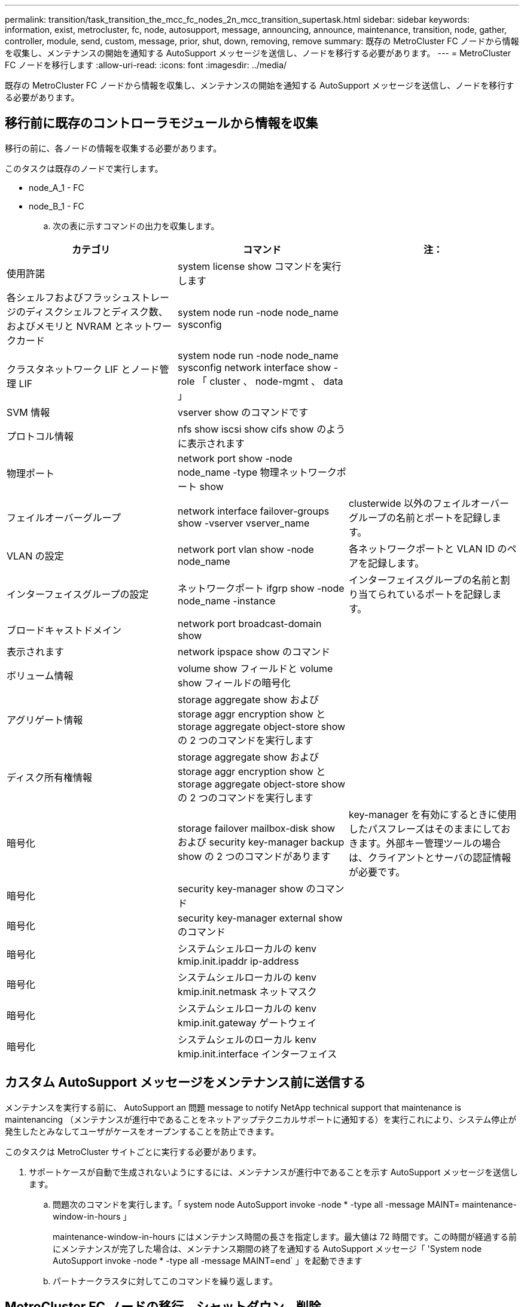 ---
permalink: transition/task_transition_the_mcc_fc_nodes_2n_mcc_transition_supertask.html 
sidebar: sidebar 
keywords: information, exist, metrocluster, fc, node, autosupport, message, announcing, announce, maintenance, transition, node, gather, controller, module, send, custom, message, prior, shut, down, removing, remove 
summary: 既存の MetroCluster FC ノードから情報を収集し、メンテナンスの開始を通知する AutoSupport メッセージを送信し、ノードを移行する必要があります。 
---
= MetroCluster FC ノードを移行します
:allow-uri-read: 
:icons: font
:imagesdir: ../media/


[role="lead"]
既存の MetroCluster FC ノードから情報を収集し、メンテナンスの開始を通知する AutoSupport メッセージを送信し、ノードを移行する必要があります。



== 移行前に既存のコントローラモジュールから情報を収集

移行の前に、各ノードの情報を収集する必要があります。

このタスクは既存のノードで実行します。

* node_A_1 - FC
* node_B_1 - FC
+
.. 次の表に示すコマンドの出力を収集します。




|===
| カテゴリ | コマンド | 注： 


| 使用許諾 | system license show コマンドを実行します |  


| 各シェルフおよびフラッシュストレージのディスクシェルフとディスク数、およびメモリと NVRAM とネットワークカード | system node run -node node_name sysconfig |  


| クラスタネットワーク LIF とノード管理 LIF | system node run -node node_name sysconfig network interface show -role 「 cluster 、 node-mgmt 、 data 」 |  


| SVM 情報 | vserver show のコマンドです |  


| プロトコル情報 | nfs show iscsi show cifs show のように表示されます |  


| 物理ポート | network port show -node node_name -type 物理ネットワークポート show |  


| フェイルオーバーグループ | network interface failover-groups show -vserver vserver_name | clusterwide 以外のフェイルオーバーグループの名前とポートを記録します。 


| VLAN の設定 | network port vlan show -node node_name | 各ネットワークポートと VLAN ID のペアを記録します。 


| インターフェイスグループの設定 | ネットワークポート ifgrp show -node node_name -instance | インターフェイスグループの名前と割り当てられているポートを記録します。 


| ブロードキャストドメイン | network port broadcast-domain show |  


| 表示されます | network ipspace show のコマンド |  


| ボリューム情報 | volume show フィールドと volume show フィールドの暗号化 |  


| アグリゲート情報 | storage aggregate show および storage aggr encryption show と storage aggregate object-store show の 2 つのコマンドを実行します |  


| ディスク所有権情報 | storage aggregate show および storage aggr encryption show と storage aggregate object-store show の 2 つのコマンドを実行します |  


| 暗号化 | storage failover mailbox-disk show および security key-manager backup show の 2 つのコマンドがあります | key-manager を有効にするときに使用したパスフレーズはそのままにしておきます。外部キー管理ツールの場合は、クライアントとサーバの認証情報が必要です。 


| 暗号化 | security key-manager show のコマンド |  


| 暗号化 | security key-manager external show のコマンド |  


| 暗号化 | システムシェルローカルの kenv kmip.init.ipaddr ip-address |  


| 暗号化 | システムシェルローカルの kenv kmip.init.netmask ネットマスク |  


| 暗号化 | システムシェルローカルの kenv kmip.init.gateway ゲートウェイ |  


| 暗号化 | システムシェルのローカル kenv kmip.init.interface インターフェイス |  
|===


== カスタム AutoSupport メッセージをメンテナンス前に送信する

メンテナンスを実行する前に、 AutoSupport an 問題 message to notify NetApp technical support that maintenance is maintenancing （メンテナンスが進行中であることをネットアップテクニカルサポートに通知する）を実行これにより、システム停止が発生したとみなしてユーザがケースをオープンすることを防止できます。

このタスクは MetroCluster サイトごとに実行する必要があります。

. サポートケースが自動で生成されないようにするには、メンテナンスが進行中であることを示す AutoSupport メッセージを送信します。
+
.. 問題次のコマンドを実行します。「 system node AutoSupport invoke -node * -type all -message MAINT= maintenance-window-in-hours 」
+
maintenance-window-in-hours にはメンテナンス時間の長さを指定します。最大値は 72 時間です。この時間が経過する前にメンテナンスが完了した場合は、メンテナンス期間の終了を通知する AutoSupport メッセージ「 'System node AutoSupport invoke -node * -type all -message MAINT=end` 」を起動できます

.. パートナークラスタに対してこのコマンドを繰り返します。






== MetroCluster FC ノードの移行、シャットダウン、削除

MetroCluster FC ノードに対してコマンドを実行するだけでなく、このタスクには、各サイトでのコントローラモジュールの物理的なケーブル接続の解除と削除が含まれます。

このタスクは、古いノードごとに実行する必要があります。

* node_A_1 - FC
* node_B_1 - FC
+
.. すべてのクライアントトラフィックを停止します。
.. いずれかの MetroCluster FC ノード（例： node_A_1 ）で、移行を有効にします。
+
... advanced 権限レベル「 set -priv advanced 」を設定します
... イネーブル移行 : MetroCluster transition enable-transition-mode disruptive
... admin モードに戻ります。 'set-priv admin'


.. ルートアグリゲートのリモートプレックスを削除して、ルートアグリゲートのミラーを解除します。
+
... ルートアグリゲートを特定します。「 storage aggregate show -root true 」
... プール 1 のアグリゲート「 storage aggregate plex show -pool 1 」を表示します
... ルートアグリゲートのローカルプレックスを削除します。 aggr plex delete aggr-name -plex plex-name
... ルートアグリゲートのリモートプレックスをオフラインにします。「 aggr plex offline root-aggregate -plex remote-plex-for -root-aggregate
+
例：

+
[listing]
----
 # aggr plex offline aggr0_node_A_1-FC_01 -plex plex4
----


.. 各コントローラで次のコマンドを使用して処理を進める前に、メールボックス数、ディスクの自動割り当て、および移行モードを確認します。
+
... advanced 権限レベル「 set -priv advanced 」を設定します
... 各コントローラモジュールに表示されるメールボックスドライブが「 storage failover mailbox-disk show 」の 3 つだけであることを確認します
... admin モードに戻ります。 'set-priv admin'
... 移行モードが停止を伴うことを確認します。 MetroCluster transition show


.. 破損ディスクがないかどうかを確認します
.. 破損ディスクを取り外すか交換します。
.. node_A_1 の FC と node_B_1 の FC に対するコマンド「 storage aggregate show 」を使用して、アグリゲートが正常であることを確認します
+
storage aggregate show コマンドは、ルートアグリゲートがミラーされていないことを示します。

.. VLAN またはインターフェイスグループがないか確認します。「 network port ifgrp show `network port vlan show` 」
+
何も表示されない場合は、次の 2 つの手順をスキップします。

.. VLAN または ifgrp を使用して LIF のリストを表示します。「 network interface show -fields home-port 、 Curr -port 」 network port show -type if-group | vlan
.. VLAN とインターフェイスグループを削除します。
+
この手順は、サフィックスが -mc の SVM を含むすべての SVM のすべての LIF で実行する必要があります。

+
... VLAN またはインターフェイスグループを使用している LIF を使用可能なポートに移動します。「 network interface modify -vserver vserver-name -lif lif_name -home-port port
... ホームポートにない LIF を表示します。「 network interface show -is-home false 」
... すべての LIF をそれぞれのホームポートにリバートします。「 network interface revert -vserver vserver_name -lif lif_name
... すべての LIF がそれぞれのホームポートにあることを確認します。「 network interface show -is-home false 」
+
出力に LIF が表示されません。

... ブロードキャストドメインから VLAN ポートと ifgrp ポートを削除します。：「 network port broadcast-domain remove-ports -ipspace ipspace-broadcast-domain broadcast-domain-name-ports nodename ： portname 、 nodename ： portname 、 .
... すべての VLAN ポートと ifgrp ポートがブロードキャストドメインに割り当てられていないことを確認します。「 network port show -type if-group | vlan
... すべての VLAN を削除します。「 network port vlan delete -node nodename -vlan-name vlan-name 」
... インターフェイスグループを削除します。「 network port ifgrp delete -node nodename -ifgrp ifgrp_name 」


.. MetroCluster の IP インターフェイスポートとの競合を解決するために、必要に応じて LIF をすべて移動します。
+
特定された LIF は、の手順 1 に移動する必要があります link:concept_requirements_for_fc_to_ip_transition_2n_mcc_transition.html["MetroCluster FC ノードから MetroCluster IP ノードへのポートのマッピング"]。

+
... 目的のポートでホストされている LIF を別のポートに移動します。「 network interface modify -lif lifname -vserver vserver-name -home-port new -homeport ` network interface revert -lif lifname -vserver vservername 」
... 必要に応じて、デスティネーションポートを適切な IPspace とブロードキャストドメインに移動します。network port broadcast-domain remove-ports -ipspace current-ipspace current-broadcast-domain current-broadcast-domain -ports controller-name ： current-port `network port broadcast-domain add-ports -ipspace new-ipspace-broadcast-domain new-broadcast-domain new-broadcast-domain-ports controller-name ： new-port ’


.. MetroCluster FC コントローラ（ node_A_1 -FC および node_B_1 - FC ）を停止します。「 system node halt
.. LOADER プロンプトで、 FC コントローラモジュールと IP コントローラモジュールのハードウェアクロックを同期します。
+
... 古い MetroCluster FC ノード（ node_A_1 -FC ）で ' 日付を表示します 'how date
... 新しい MetroCluster IP コントローラ（ node_A_1 の IP および node_B_1 の IP ）で、元のコントローラに表示される日付を設定します。 'et date mm/dd/yy
... 新しい MetroCluster IP コントローラ（ node_A_1 の IP および node_B_1 の IP ）で、日付を「日付」で確認します


.. MetroCluster FC コントローラモジュール（ node_A_1 の FC と node_B_1 の FC ）、 FC-to-SAS ブリッジ（存在する場合）、 FC スイッチ（存在する場合）、およびそれらのノードに接続されている各ストレージシェルフを停止し、電源をオフにします。
.. MetroCluster FC コントローラからシェルフを切断し、各クラスタにローカルストレージとして使用するシェルフを文書化します。
+
FC-to-SAS ブリッジまたは FC バックエンドスイッチを使用する構成の場合は、接続を解除して取り外します。

.. MetroCluster FC ノード（ node_A_1 の FC と node_B_1 の FC ）のメンテナンスモードで、ディスクが接続されていないことを確認します。「ディスク show -v 」
.. MetroCluster FC ノードの電源をオフにして取り外します。




この時点で、 MetroCluster FC コントローラが取り外され、シェルフがすべてのコントローラから切断されています。

image::../media/transition_2n_remove_fc_nodes.png[移行 2n は FC ノードを削除します]
